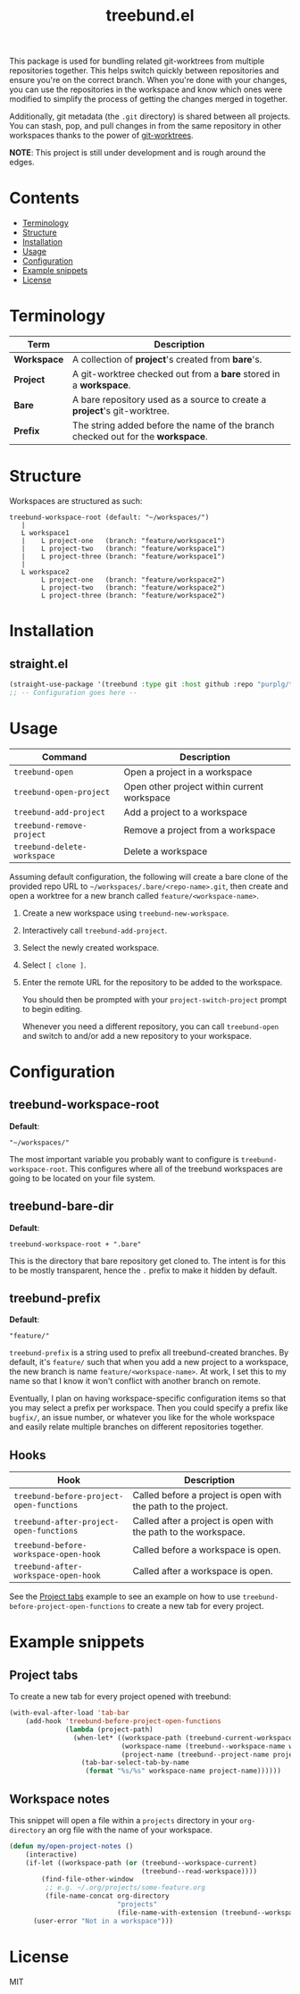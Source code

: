 #+TITLE: treebund.el

This package is used for bundling related git-worktrees from multiple repositories together. This
helps switch quickly between repositories and ensure you're on the correct branch. When you're done
with your changes, you can use the repositories in the workspace and know which ones were modified
to simplify the process of getting the changes merged in together.

Additionally, git metadata (the =.git= directory) is shared between all projects. You can stash,
pop, and pull changes in from the same repository in other workspaces thanks to the power of
[[https://git-scm.com/docs/git-worktree][git-worktrees]].

*NOTE*: This project is still under development and is rough around the edges.

* Contents
:PROPERTIES:
:TOC:      :include siblings :depth 0 :force ((nothing)) :ignore (this) :local (nothing)
:END:
:CONTENTS:
- [[#terminology][Terminology]]
- [[#structure][Structure]]
- [[#installation][Installation]]
- [[#usage][Usage]]
- [[#configuration][Configuration]]
- [[#example-snippets][Example snippets]]
- [[#license][License]]
:END:

* Terminology

| Term        | Description                                                                     |
|-------------+---------------------------------------------------------------------------------|
| *Workspace* | A collection of *project*'s created from *bare*'s.                              |
| *Project*   | A git-worktree checked out from a *bare* stored in a *workspace*.               |
| *Bare*      | A bare repository used as a source to create a *project*'s git-worktree.        |
| *Prefix*    | The string added before the name of the branch checked out for the *workspace*. |

* Structure

Workspaces are structured as such:

#+BEGIN_SRC
treebund-workspace-root (default: "~/workspaces/")
   |
   L workspace1
   |    L project-one   (branch: "feature/workspace1")
   |    L project-two   (branch: "feature/workspace1")
   |    L project-three (branch: "feature/workspace1")
   |
   L workspace2
        L project-one   (branch: "feature/workspace2")
        L project-two   (branch: "feature/workspace2")
        L project-three (branch: "feature/workspace2")
#+END_SRC

* Installation

** straight.el

#+BEGIN_SRC emacs-lisp :results none
(straight-use-package '(treebund :type git :host github :repo "purplg/treebund.el"))
;; -- Configuration goes here --
#+END_SRC

* Usage

| Command                     | Description                                 |
|-----------------------------+---------------------------------------------|
| ~treebund-open~             | Open a project in a workspace               |
| ~treebund-open-project~     | Open other project within current workspace |
| ~treebund-add-project~      | Add a project to a workspace                |
| ~treebund-remove-project~   | Remove a project from a workspace           |
| ~treebund-delete-workspace~ | Delete a workspace                          |

Assuming default configuration, the following will create a bare clone of the provided repo URL to
=~/workspaces/.bare/<repo-name>.git=, then create and open a worktree for a new branch called
=feature/<workspace-name>=.

1. Create a new workspace using ~treebund-new-workspace~.
2. Interactively call ~treebund-add-project~.
3. Select the newly created workspace.
4. Select =[ clone ]=.
5. Enter the remote URL for the repository to be added to the workspace.

   You should then be prompted with your ~project-switch-project~ prompt to begin editing.

   Whenever you need a different repository, you can call ~treebund-open~ and switch to and/or add a
   new repository to your workspace.

* Configuration

** treebund-workspace-root

*Default*:
#+BEGIN_EXAMPLE
"~/workspaces/"
#+END_EXAMPLE

The most important variable you probably want to configure is ~treebund-workspace-root~. This
configures where all of the treebund workspaces are going to be located on your file system.

** treebund-bare-dir

*Default*:
#+BEGIN_EXAMPLE
treebund-workspace-root + ".bare"
#+END_EXAMPLE

This is the directory that bare repository get cloned to. The intent is for this to be mostly
transparent, hence the =.= prefix to make it hidden by default.

** treebund-prefix

*Default*:
#+BEGIN_EXAMPLE
"feature/"
#+END_EXAMPLE

~treebund-prefix~ is a string used to prefix all treebund-created branches. By default, it's
=feature/= such that when you add a new project to a workspace, the new branch is name
=feature/<workspace-name>=. At work, I set this to my name so that I know it won't conflict with
another branch on remote.

Eventually, I plan on having workspace-specific configuration items so that you may select a prefix
per workspace. Then you could specify a prefix like =bugfix/=, an issue number, or whatever you
like for the whole workspace and easily relate multiple branches on different repositories together.

** Hooks

| Hook                                     | Description                                                    |
|------------------------------------------+----------------------------------------------------------------|
| ~treebund-before-project-open-functions~ | Called before a project is open with the path to the project.  |
| ~treebund-after-project-open-functions~  | Called after a project is open with the path to the workspace. |
| ~treebund-before-workspace-open-hook~    | Called before a workspace is open.                             |
| ~treebund-after-workspace-open-hook~     | Called after a workspace is open.                              |

See the [[#Project tabs][Project tabs]] example to see an example on how to use
=treebund-before-project-open-functions= to create a new tab for every project.

* Example snippets

** Project tabs

To create a new tab for every project opened with treebund:

#+BEGIN_SRC emacs-lisp
(with-eval-after-load 'tab-bar
    (add-hook 'treebund-before-project-open-functions
              (lambda (project-path)
                (when-let* ((workspace-path (treebund-current-workspace project-path))
                            (workspace-name (treebund--workspace-name workspace-path))
                            (project-name (treebund--project-name project-path)))
                  (tab-bar-select-tab-by-name
                   (format "%s/%s" workspace-name project-name))))))
#+END_SRC

** Workspace notes

This snippet will open a file within a =projects= directory in your =org-directory= an org file with the name of your workspace.

#+BEGIN_SRC emacs-lisp
(defun my/open-project-notes ()
    (interactive)
    (if-let ((workspace-path (or (treebund--workspace-current)
                                 (treebund--read-workspace))))
        (find-file-other-window
         ;; e.g. ~/.org/projects/some-feature.org
         (file-name-concat org-directory
                           "projects"
                           (file-name-with-extension (treebund--workspace-name workspace-path) "org")))
      (user-error "Not in a workspace")))
#+END_SRC

* License

MIT
